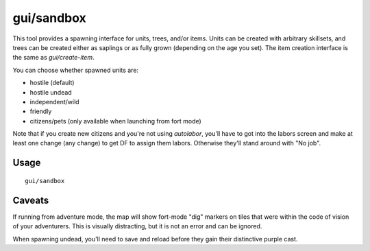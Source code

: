 gui/sandbox
===========

.. dfhack-tool::
    :summary: Create units, trees, or items.
    :tags: adventure fort armok animals items map plants units

This tool provides a spawning interface for units, trees, and/or items. Units
can be created with arbitrary skillsets, and trees can be created either as
saplings or as fully grown (depending on the age you set). The item creation
interface is the same as `gui/create-item`.

You can choose whether spawned units are:

- hostile (default)
- hostile undead
- independent/wild
- friendly
- citizens/pets (only available when launching from fort mode)

Note that if you create new citizens and you're not using `autolabor`, you'll
have to got into the labors screen and make at least one change (any change) to
get DF to assign them labors. Otherwise they'll stand around with "No job".

Usage
-----

::

    gui/sandbox

Caveats
-------

If running from adventure mode, the map will show fort-mode "dig" markers on
tiles that were within the code of vision of your adventurers. This is visually
distracting, but it is not an error and can be ignored.

When spawning undead, you'll need to save and reload before they gain their
distinctive purple cast.
